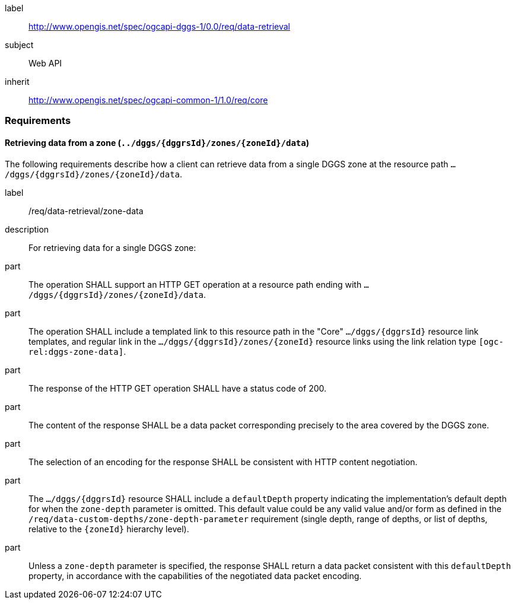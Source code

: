 [[rc_data-retrieval]]
[requirements_class]
====
[%metadata]
label:: http://www.opengis.net/spec/ogcapi-dggs-1/0.0/req/data-retrieval
subject:: Web API
inherit:: http://www.opengis.net/spec/ogcapi-common-1/1.0/req/core
====

=== Requirements

==== Retrieving data from a zone (`../dggs/{dggrsId}/zones/{zoneId}/data`)

The following requirements describe how a client can retrieve data from a single DGGS zone
at the resource path `.../dggs/{dggrsId}/zones/{zoneId}/data`.

[[req_data-retrieval_zone-data]]

[requirement]
====
[%metadata]
label:: /req/data-retrieval/zone-data
description:: For retrieving data for a single DGGS zone:
part:: The operation SHALL support an HTTP GET operation at a resource path
ending with `.../dggs/{dggrsId}/zones/{zoneId}/data`.
part:: The operation SHALL include a templated link to this resource path in the "Core" `.../dggs/{dggrsId}` resource link templates, and regular link in the `.../dggs/{dggrsId}/zones/{zoneId}` resource links
using the link relation type `[ogc-rel:dggs-zone-data]`.
part:: The response of the HTTP GET operation SHALL have a status code of 200.
part:: The content of the response SHALL be a data packet corresponding precisely to the area covered by the DGGS zone.
part:: The selection of an encoding for the response SHALL be consistent with HTTP content negotiation.
part:: The `.../dggs/{dggrsId}` resource SHALL include a `defaultDepth` property indicating the implementation's default depth for when the `zone-depth` parameter is omitted.
This default value could be any valid value and/or form as defined in the `/req/data-custom-depths/zone-depth-parameter` requirement (single depth, range of depths, or list of depths, relative to the `{zoneId}` hierarchy level).
part:: Unless a `zone-depth` parameter is specified, the response SHALL return a data packet consistent with this `defaultDepth` property, in accordance with the capabilities of the negotiated data packet encoding.
====
